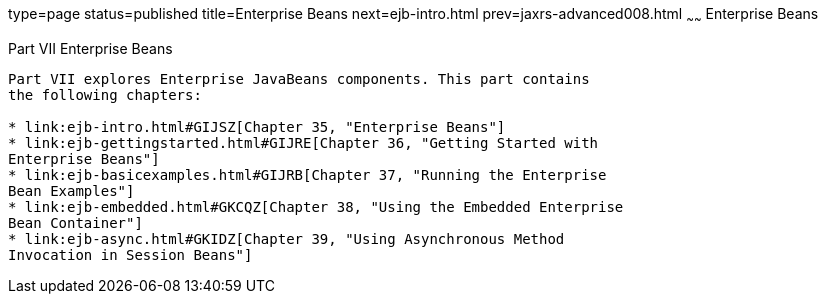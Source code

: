 type=page
status=published
title=Enterprise Beans
next=ejb-intro.html
prev=jaxrs-advanced008.html
~~~~~~
Enterprise Beans
================

[[BNBLR]][[JEETT00130]]

[[part-vii-enterprise-beans]]
Part VII Enterprise Beans
-------------------------

Part VII explores Enterprise JavaBeans components. This part contains
the following chapters:

* link:ejb-intro.html#GIJSZ[Chapter 35, "Enterprise Beans"]
* link:ejb-gettingstarted.html#GIJRE[Chapter 36, "Getting Started with
Enterprise Beans"]
* link:ejb-basicexamples.html#GIJRB[Chapter 37, "Running the Enterprise
Bean Examples"]
* link:ejb-embedded.html#GKCQZ[Chapter 38, "Using the Embedded Enterprise
Bean Container"]
* link:ejb-async.html#GKIDZ[Chapter 39, "Using Asynchronous Method
Invocation in Session Beans"]
